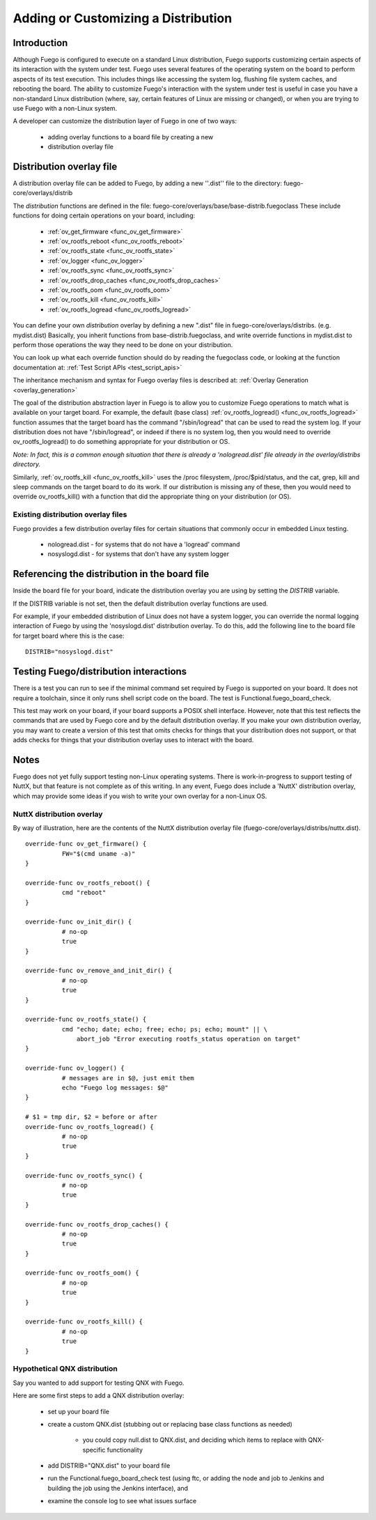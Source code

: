 .. _adding_or_cutomizing_a_distribution:

###########################################
Adding or Customizing a Distribution
###########################################

=====================
Introduction
=====================

Although Fuego is configured to execute on a standard Linux
distribution, Fuego supports customizing certain aspects of its
interaction with the system under test.  Fuego uses several features
of the operating system on the board to perform aspects of its test
execution.  This includes things like accessing the system log,
flushing file system caches, and rebooting the board.  The ability to
customize Fuego's interaction with the system under test is useful in
case you have a non-standard Linux distribution (where, say, certain
features of Linux are missing or changed), or when you are trying to
use Fuego with a non-Linux system.

A developer can customize the distribution layer of Fuego in one of
two ways:

 * adding overlay functions to a board file by creating a new
 * distribution overlay file

==============================
Distribution overlay file
==============================

A distribution overlay file can be added to Fuego, by adding a new
''.dist'' file to the directory: fuego-core/overlays/distrib

The *distribution* functions are defined in the file:
fuego-core/overlays/base/base-distrib.fuegoclass These include
functions for doing certain operations on your board, including:

 - :ref:`ov_get_firmware <func_ov_get_firmware>`
 - :ref:`ov_rootfs_reboot <func_ov_rootfs_reboot>`
 - :ref:`ov_rootfs_state <func_ov_rootfs_state>`
 - :ref:`ov_logger <func_ov_logger>`
 - :ref:`ov_rootfs_sync <func_ov_rootfs_sync>`
 - :ref:`ov_rootfs_drop_caches <func_ov_rootfs_drop_caches>`
 - :ref:`ov_rootfs_oom <func_ov_rootfs_oom>`
 - :ref:`ov_rootfs_kill <func_ov_rootfs_kill>`
 - :ref:`ov_rootfs_logread <func_ov_rootfs_logread>`

You can define your own *distribution* overlay by defining a new
".dist" file in fuego-core/overlays/distribs.  (e.g. mydist.dist)
Basically, you inherit functions from base-distrib.fuegoclass, and
write override functions in mydist.dist to perform those operations
the way they need to be done on your distribution.

You can look up what each override function should do by
reading the fuegoclass code, or looking at the function documentation
at: :ref:`Test Script APIs <test_script_apis>`

The inheritance mechanism and syntax for Fuego overlay files is
described at: :ref:`Overlay Generation <overlay_generation>`

The goal of the distribution abstraction layer in Fuego is to allow
you to customize Fuego operations to match what is available on your
target board.  For example, the default (base class)
:ref:`ov_rootfs_logread() <func_ov_rootfs_logread>` function assumes
that the target board has the command "/sbin/logread" that can be used
to read the system log.  If your distribution does not have
"/sbin/logread", or indeed if there is no system log, then you would
need to override ov_rootfs_logread() to do something appropriate for
your distribution or OS.

*Note: In fact, this is a common enough situation that there is*
*already a 'nologread.dist' file already in the overlay/distribs*
*directory.*

Similarly, :ref:`ov_rootfs_kill <func_ov_rootfs_kill>` uses the /proc
filesystem, /proc/$pid/status, and the cat, grep, kill and sleep
commands on the target board to do its work.  If our distribution is
missing any of these, then you would need to override ov_rootfs_kill()
with a function that did the appropriate thing on your distribution
(or OS).

Existing distribution overlay files
=====================================

Fuego provides a few distribution overlay files for certain situations
that commonly occur in embedded Linux testing.

 * nologread.dist - for systems that do not have a 'logread' command
 * nosyslogd.dist - for systems that don't have any system logger



===========================================================
Referencing the distribution in the board file 
===========================================================

Inside the board file for your board, indicate the distribution
overlay you are using by setting the *DISTRIB* variable.

If the DISTRIB variable is not set, then the default distribution
overlay functions are used.

For example, if your embedded distribution of Linux does not have a
system logger, you can override the normal logging interaction of
Fuego by using the 'nosyslogd.dist' distribution overlay.  To do this,
add the following line to the board file for target board where this
is the case: ::


  DISTRIB="nosyslogd.dist"

==================================================
Testing Fuego/distribution interactions 
==================================================

There is a test you can run to see if the minimal command set
required by Fuego is supported on your board.  It does not require
a toolchain, since it only runs shell script code on the board.
The test is Functional.fuego_board_check.

This test may work on your board, if your board supports a POSIX
shell interface. However, note that this test reflects the commands
that are used by Fuego core and by the default distribution overlay.
If you make your own distribution overlay, you may want to create a
version of this test that omits checks for things that your
distribution does not support, or that adds checks for things
that your distribution overlay uses to interact with the board.

=========
Notes 
=========

Fuego does not yet fully support testing non-Linux operating systems.
There is work-in-progress to support testing of NuttX, but that 
feature is not complete as of this writing. In any event, Fuego does 
include a 'NuttX' distribution overlay, which may provide some ideas 
if you wish to write your own overlay for a non-Linux OS.

NuttX distribution overlay
============================

By way of illustration, here are the contents of the NuttX 
distribution overlay file (fuego-core/overlays/distribs/nuttx.dist). ::


	override-func ov_get_firmware() {
		  FW="$(cmd uname -a)"
	}

	override-func ov_rootfs_reboot() {
		  cmd "reboot"
	}

	override-func ov_init_dir() {
		  # no-op
		  true
	}

	override-func ov_remove_and_init_dir() {
		  # no-op
		  true
	}
		  
	override-func ov_rootfs_state() {
		  cmd "echo; date; echo; free; echo; ps; echo; mount" || \
		      abort_job "Error executing rootfs_status operation on target"
	}

	override-func ov_logger() {
		  # messages are in $@, just emit them
		  echo "Fuego log messages: $@"
	}

	# $1 = tmp dir, $2 = before or after
	override-func ov_rootfs_logread() {
		  # no-op
		  true
	}

	override-func ov_rootfs_sync() {
		  # no-op
		  true
	}

	override-func ov_rootfs_drop_caches() {
		  # no-op
		  true
	}

	override-func ov_rootfs_oom() {
		  # no-op
		  true
	}

	override-func ov_rootfs_kill() {
		  # no-op
		  true
	}


Hypothetical QNX distribution
=================================

Say you wanted to add support for testing QNX with Fuego.

Here are some first steps to add a QNX distribution overlay:

 * set up your board file
 * create a custom QNX.dist (stubbing out or replacing base class 
   functions as needed)

    * you could copy null.dist to QNX.dist, and deciding which items 
      to replace with QNX-specific functionality
 
 * add DISTRIB="QNX.dist" to your board file
 * run the Functional.fuego_board_check test (using ftc, or adding 
   the node and job to Jenkins and building the job using the Jenkins 
   interface), and
 * examine the console log to see what issues surface









